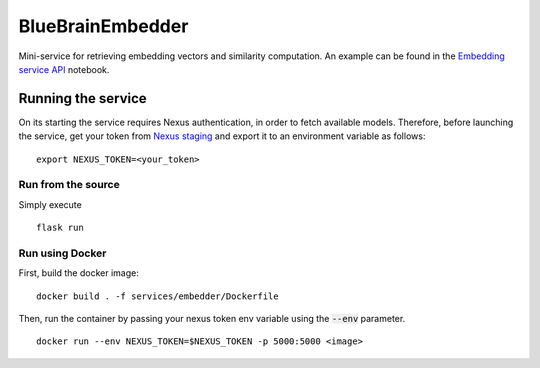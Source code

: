 BlueBrainEmbedder
-----------------

Mini-service for retrieving embedding vectors and similarity computation. An example can be found in the `Embedding service API <https://github.com/BlueBrain/BlueGraph/blob/master/services/embedder/examples/notebooks/Embedding%20service%20API.ipynb>`_ notebook. 


Running the service
===================

On its starting the service requires Nexus authentication, in order to fetch available models. Therefore, before launching the service, get your token from `Nexus staging <https://staging.nexus.ocp.bbp.epfl.ch/>`_ and export it to an environment variable as follows:

::

  export NEXUS_TOKEN=<your_token>

Run from the source
^^^^^^^^^^^^^^^^^^^

Simply execute

::

	flask run


Run using Docker
^^^^^^^^^^^^^^^^

First, build the docker image:

::

	docker build . -f services/embedder/Dockerfile

Then, run the container by passing your nexus token env variable using the :code:`--env` parameter.

::

	docker run --env NEXUS_TOKEN=$NEXUS_TOKEN -p 5000:5000 <image>
